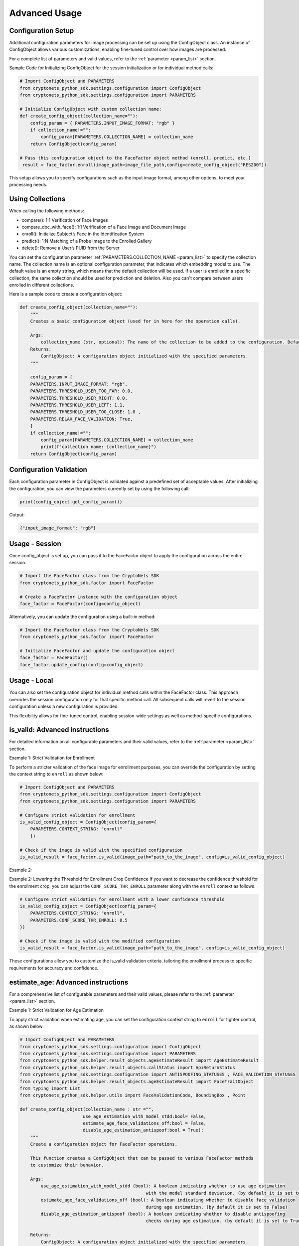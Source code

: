Advanced Usage
==============

Configuration Setup
-------------------

Additional configuration parameters for image processing can be set up using the ConfigObject class.
An instance of ConfigObject allows various customizations, enabling fine-tuned control over how images are processed.

For a complete list of parameters and valid values, refer to the :ref:`parameter <param_list>` section.

Sample Code for Initializing ConfigObject for the session initialization or for individual method calls:

.. code-block:: py

    # Import ConfigObject and PARAMETERS
    from cryptonets_python_sdk.settings.configuration import ConfigObject
    from cryptonets_python_sdk.settings.configuration import PARAMETERS

    # Initialize ConfigObject with custom collection name:    
    def create_config_object(collection_name=""):
        config_param = { PARAMETERS.INPUT_IMAGE_FORMAT: "rgb" }
        if collection_name!="":
            config_param[PARAMETERS.COLLECTION_NAME] = collection_name
        return ConfigObject(config_param)

    # Pass this configuration object to the FaceFactor object method (enroll, predict, etc.)
     result = face_factor.enroll(image_path=image_file_path,config=create_config_object("RES200"))

This setup allows you to specify configurations such as the input image format, among other options, to meet your processing needs.


Using Collections
-----------------
When calling the following methods: 

- compare(): 1:1 Verification of Face Images
- compare_doc_with_face(): 1:1 Verification of a Face Image and Document Image
- enroll(): Initialize Subject’s Face in the Identification System
- predict(): 1:N Matching of a Probe Image to the Enrolled Gallery
- delete(): Remove a User’s PUID from the Server

You can set the configuration parameter :ref:`PARAMETERS.COLLECTION_NAME <param_list>`  to specify the collection name.
The collection name is an optional configuration parameter, that indicates which embedding model to use. 
The default value is an empty string, which means that the default collection will be used.
If a user is enrolled in a specific collection, the same collection should be used for prediction and deletion.
Also you can't compare between users enrolled in different collections.


Here is a sample code to create a configuration object:

.. code-block:: py

    def create_config_object(collection_name=""):
        """
        Creates a basic configuration object (used for in here for the operation calls).

        Args:
            collection_name (str, optional): The name of the collection to be added to the configuration. Defaults to an empty string.            
        Returns:
            ConfigObject: A configuration object initialized with the specified parameters.
        """

        config_param = { 
        PARAMETERS.INPUT_IMAGE_FORMAT: "rgb",
        PARAMETERS.THRESHOLD_USER_TOO_FAR: 0.0,
        PARAMETERS.THRESHOLD_USER_RIGHT: 0.0,
        PARAMETERS.THRESHOLD_USER_LEFT: 1.1,
        PARAMETERS.THRESHOLD_USER_TOO_CLOSE: 1.0 ,
        PARAMETERS.RELAX_FACE_VALIDATION: True,      
        }
        if collection_name!="":
            config_param[PARAMETERS.COLLECTION_NAME] = collection_name
            print(f"collection name: {collection_name}")
        return ConfigObject(config_param)


 
Configuration Validation
------------------------

Each configuration parameter in ConfigObject is validated against a predefined set of acceptable values.
After initializing the configuration, you can view the parameters currently set by using the following call:

.. code-block:: py

    print(config_object.get_config_param())

Output:

.. code-block:: py

    {"input_image_format": "rgb"}


Usage - Session
---------------

Once config_object is set up, you can pass it to the FaceFactor object to apply the configuration across the entire session.

.. code-block:: py

    # Import the FaceFactor class from the CryptoNets SDK
    from cryptonets_python_sdk.factor import FaceFactor

    # Create a FaceFactor instance with the configuration object
    face_factor = FaceFactor(config=config_object)

Alternatively, you can update the configuration using a built-in method:

.. code-block:: py

    # Import the FaceFactor class from the CryptoNets SDK
    from cryptonets_python_sdk.factor import FaceFactor

    # Initialize FaceFactor and update the configuration object
    face_factor = FaceFactor()
    face_factor.update_config(config=config_object)


Usage - Local
-------------

You can also set the configuration object for individual method calls within the FaceFactor class.
This approach overrides the session configuration only for that specific method call.
All subsequent calls will revert to the session configuration unless a new configuration is provided.

This flexibility allows for fine-tuned control, enabling session-wide settings as well as method-specific configurations.

.. _isvalid_advanced:

is_valid: Advanced instructions
-------------------------------

For detailed information on all configurable parameters and their valid values, refer to the :ref:`parameter <param_list>` section.


Example 1: Strict Validation for Enrollment

To perform a stricter validation of the face image for enrollment purposes, you can override the configuration by setting the context string to ``enroll`` as shown below:

.. code-block:: py

    # Import ConfigObject and PARAMETERS
    from cryptonets_python_sdk.settings.configuration import ConfigObject
    from cryptonets_python_sdk.settings.configuration import PARAMETERS

    # Configure strict validation for enrollment
    is_valid_config_object = ConfigObject(config_param={
        PARAMETERS.CONTEXT_STRING: "enroll"
        })

    # Check if the image is valid with the specified configuration
    is_valid_result = face_factor.is_valid(image_path="path_to_the_image", config=is_valid_config_object)


Example 2:

Example 2: Lowering the Threshold for Enrollment Crop Confidence
If you want to decrease the confidence threshold for the enrollment crop, you can adjust the ``CONF_SCORE_THR_ENROLL`` parameter along with the ``enroll`` context as follows:

.. code-block:: py

    # Configure strict validation for enrollment with a lower confidence threshold
    is_valid_config_object = ConfigObject(config_param={
        PARAMETERS.CONTEXT_STRING: "enroll",
        PARAMETERS.CONF_SCORE_THR_ENROLL: 0.5
    })

    # Check if the image is valid with the modified configuration
    is_valid_result = face_factor.is_valid(image_path="path_to_the_image", config=is_valid_config_object)

These configurations allow you to customize the is_valid validation criteria, tailoring the enrollment process to specific requirements for accuracy and confidence.

.. _age_advanced:

estimate_age: Advanced instructions
-----------------------------------

For a comprehensive list of configurable parameters and their valid values, please refer to the :ref:`parameter <param_list>` section.


Example 1: Strict Validation for Age Estimation

To apply strict validation when estimating age,
you can set the configuration context string to ``enroll`` for tighter control, as shown below:

.. code-block:: py

    # Import ConfigObject and PARAMETERS
    from cryptonets_python_sdk.settings.configuration import ConfigObject
    from cryptonets_python_sdk.settings.configuration import PARAMETERS
    from cryptonets_python_sdk.helper.result_objects.ageEstimateResult import AgeEstimateResult
    from cryptonets_python_sdk.helper.result_objects.callStatus import ApiReturnStatus
    from cryptonets_python_sdk.settings.configuration import ANTISPOOFING_STATUSES , FACE_VALIDATION_STATUSES
    from cryptonets_python_sdk.helper.result_objects.ageEstimateResult import FaceTraitObject
    from typing import List
    from cryptonets_python_sdk.helper.utils import FaceValidationCode, BoundingBox , Point

    def create_config_object(collection_name : str ="", 
                            use_age_estimation_with_model_stdd:bool= False,
                            estimate_age_face_validations_off:bool = False,
                            disable_age_estimation_antispoof:bool = True):
        """
        Create a configuration object for FaceFactor operations.
        
        This function creates a ConfigObject that can be passed to various FaceFactor methods
        to customize their behavior.
        
        Args:
            use_age_estimation_with_model_stdd (bool): A boolean indicating whether to use age estimation
                                                    with the model standard deviation. (by default it is set to False)
            estimate_age_face_validations_off (bool): A boolean indicating whether to disable face validation
                                                    during age estimation. (by default it is set to False)
            disable_age_estimation_antispoof (bool): A boolean indicating whether to disable antispoofing
                                                    checks during age estimation. (by default it is set to True)
        
        Returns:
            ConfigObject: A configuration object initialized with the specified parameters.
        """

        config_param = { PARAMETERS.INPUT_IMAGE_FORMAT: "rgb" }
        if use_age_estimation_with_model_stdd:
            config_param[PARAMETERS.USE_AGE_ESTIMATION_WITH_MODEL_STDD] = True
        if estimate_age_face_validations_off:   
            config_param[PARAMETERS.ESTIMATE_AGE_FACE_VALIDATIONS_OFF] = True
        if not disable_age_estimation_antispoof:   
            config_param[PARAMETERS.DISABLE_AGE_ESTIMATION_ANTISPOOF] = disable_age_estimation_antispoof        
        return ConfigObject(config_param)

    # Configure strict validation for age estimation
    age_config_object = create_config_object(
        use_age_estimation_with_model_stdd=True,  # Use model standard deviation for age estimation
        estimate_age_face_validations_off=True,  # relax face validation during age estimation
        disable_age_estimation_antispoof=False  # Enable antispoofing checks during age estimation
    )

    # Estimate user's age with strict validation
    age_estimate_result = face_factor.estimate_age(image_path="path_to_the_image", config=age_config_object)
    print(f"Operation Status Code: {age_estimate_result.operation_status_code.name}")
    print(f"Message: {age_estimate_result.operation_message}")

    face_objects = age_estimate_result.face_age_objects
    if face_objects:
        print(f"\nNumber of detected faces: {len(face_objects)}")
        
        for i, face in enumerate(face_objects):
            print(f"\nFace #{i+1}:")
            print(f"  Estimated Age: {face.age}")
            print(f"  Age Confidence Score: {face.age_confidence_score}")
            print(f"  Face Confidence Score: {face.face_confidence_score}")
            print(f"  Bounding Box: {face.bounding_box}")
            print(f"  Face Validation Status: {face.face_validation_status.name} (Code: {face.face_validation_status.value})")
            
            if face.face_traits:
                print(f"  Face Traits:")
                for j, trait in enumerate(face.face_traits):
                    print(f"    Trait #{j+1}:")
                    print(f"      Validation Code(Name: {trait.validation_code}, code: {trait.validation_code.value})")
                    print(f"      Message: {trait.message}")
    else:
        print("\nNo faces detected.") 

Example 2: Increasing the Threshold for Prediction Crop Confidence

If you want to increase the confidence threshold for age prediction,
you can set the ``CONF_SCORE_THR_PREDICT`` parameter along with the ``predict`` context as follows:

.. code-block:: py

    # Configure increased confidence threshold for prediction
    age_config_object = ConfigObject(config_param={
        PARAMETERS.CONTEXT_STRING: "predict",
        PARAMETERS.CONF_SCORE_THR_PREDICT: 0.25
    })

    # Estimate user's age with modified configuration
    age_handle = face_factor.estimate_age(image_path="path_to_the_image", config=age_config_object)

These configurations enable you to fine-tune the ``estimate_age`` method for specific use cases,
ensuring that the validation criteria align with your accuracy and confidence requirements.

.. _compare_advanced:

compare: Advanced instructions
------------------------------


For a complete list of configurable parameters and their valid values, refer to the :ref:`parameter <param_list>` section.

Example: Configuring Prediction Context for Comparison

To perform a comparison with a specific validation context, such as ``predict``, you can customize the configuration as follows:

.. code-block:: py

    # Import ConfigObject and PARAMETERS
    from cryptonets_python_sdk.settings.configuration import ConfigObject
    from cryptonets_python_sdk.settings.configuration import PARAMETERS

    # Set up the configuration for prediction context
    compare_config_object = ConfigObject(config_param={PARAMETERS.CONTEXT_STRING: "predict"})

    # Perform comparison with specified configuration
    compare_handle = face_factor.compare(
        image_path_1="path_to_the_image1",  # Replace with the actual path to the first image
        image_path_2="path_to_the_image2",  # Replace with the actual path to the second image
        config=compare_config_object
    )

This configuration allows you to tailor the ``compare`` method to specific contexts, ensuring that the validation and comparison criteria align with your requirements for accuracy and confidence.

.. _enroll_advanced:

enroll: Advanced instructions
-----------------------------

For a comprehensive list of parameters and their valid values, refer to the :ref:`parameter <param_list>` section.

.. code-block:: py

    # Enroll the image with custom configuration
    enroll_handle = face_factor.enroll(image_path="path_to_the_image", config=config_object)

.. _predict_advanced:

predict: Advanced instructions
------------------------------

For a comprehensive list of parameters and their valid values, refer to the :ref:`parameter <param_list>` section.

.. code-block:: py

    # Perform 1:N prediction on the image with custom configuration
    predict_handle = face_factor.predict(image_path="path_to_the_image", config=config_object)


.. _iso_face_advanced:

iso_face: Advanced instructions
-------------------------------

For a comprehensive list of parameters and their valid values, refer to the :ref:`parameter <param_list>` section.

.. code-block:: py

    # Extract ISO-compliant face image with custom configuration
    iso_face_handle = face_factor.get_iso_face(image_path="path_to_the_image", config=config_object)

These examples demonstrate how to use a ConfigObject to pass custom parameters for each method, allowing for flexible configurations tailored to your specific requirements.

